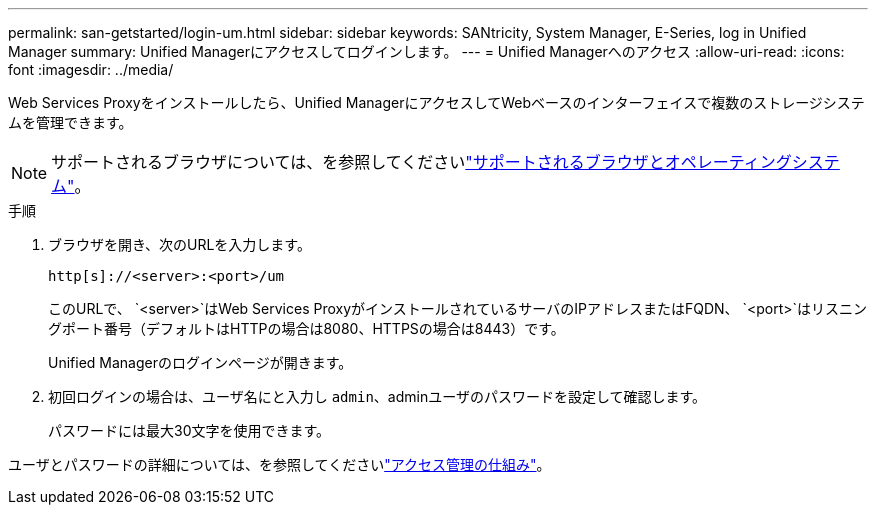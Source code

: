 ---
permalink: san-getstarted/login-um.html 
sidebar: sidebar 
keywords: SANtricity, System Manager, E-Series, log in Unified Manager 
summary: Unified Managerにアクセスしてログインします。 
---
= Unified Managerへのアクセス
:allow-uri-read: 
:icons: font
:imagesdir: ../media/


[role="lead"]
Web Services Proxyをインストールしたら、Unified ManagerにアクセスしてWebベースのインターフェイスで複数のストレージシステムを管理できます。


NOTE: サポートされるブラウザについては、を参照してくださいlink:supported-browsers-os.html["サポートされるブラウザとオペレーティングシステム"]。

.手順
. ブラウザを開き、次のURLを入力します。
+
`+http[s]://<server>:<port>/um+`

+
このURLで、 `<server>`はWeb Services ProxyがインストールされているサーバのIPアドレスまたはFQDN、 `<port>`はリスニングポート番号（デフォルトはHTTPの場合は8080、HTTPSの場合は8443）です。

+
Unified Managerのログインページが開きます。

. 初回ログインの場合は、ユーザ名にと入力し `admin`、adminユーザのパスワードを設定して確認します。
+
パスワードには最大30文字を使用できます。



ユーザとパスワードの詳細については、を参照してくださいlink:../um-certificates/how-access-management-works-unified.html["アクセス管理の仕組み"]。

